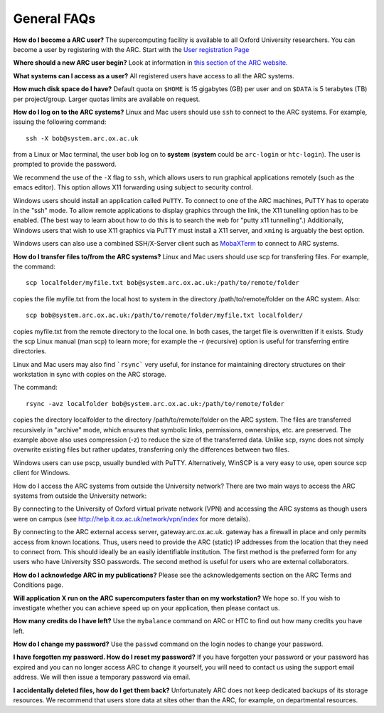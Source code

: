 General FAQs
------------
  
**How do I become a ARC user?**
The supercomputing facility is available to all Oxford University researchers.  You can become a user by registering with the ARC. 
Start with the `User registration Page <https://www.arc.ox.ac.uk/getting-started-obtaining-an-account>`_

**Where should a new ARC user begin?**
Look at information in `this section of the ARC website. <https://www.arc.ox.ac.uk/what-next>`_

**What systems can I access as a user?**
All registered users have access to all the ARC systems.

**How much disk space do I have?**
Default quota on ``$HOME`` is 15 gigabytes (GB) per user and on ``$DATA`` is 5 terabytes (TB) per project/group.  Larger quotas limits are available on request.

**How do I log on to the ARC systems?**
Linux and Mac users should use ``ssh`` to connect to the ARC systems.  For example, issuing the following command:: 

  ssh -X bob@system.arc.ox.ac.uk

from a Linux or Mac terminal, the user bob log on to **system** (**system** could be ``arc-login`` or ``htc-login``).  The user is prompted to provide the password.

We recommend the use of the ``-X`` flag to ``ssh``, which allows users to run graphical applications remotely (such as the emacs editor).  This option allows X11 forwarding using subject to security control.

Windows users should install an application called ``PuTTY``. To connect to one of the ARC machines, PuTTY has to operate in the "ssh"
mode.  To allow remote applications to display graphics through the link, the X11 tunelling option has to be enabled.  (The best way to learn about how to do this
is to search the web for "putty x11 tunnelling".)  Additionally, Windows users that wish to use X11 graphics via PuTTY must install a X11 server, and ``xming`` is arguably the best option. 

Windows users can also use a combined SSH/X-Server client such as `MobaXTerm <https://mobaxterm.mobatek.net/>`_ to connect to ARC systems.

**How do I transfer files to/from the ARC systems?**
Linux and Mac users should use scp for transfering files.  For example, the command::

   scp localfolder/myfile.txt bob@system.arc.ox.ac.uk:/path/to/remote/folder

copies the file myfile.txt from the local host to system in the directory /path/to/remote/folder on the ARC system.  Also::

   scp bob@system.arc.ox.ac.uk:/path/to/remote/folder/myfile.txt localfolder/

copies myfile.txt from the remote directory to the local one.  In both cases, the target file is overwritten if it exists.  Study the scp Linux manual (man scp)
to learn more; for example the -r (recursive) option is useful for transferring entire directories.

Linux and Mac users may also find ```rsync``` very useful, for instance for maintaining directory structures on their workstation in sync with copies on the ARC storage.

The command::

   rsync -avz localfolder bob@system.arc.ox.ac.uk:/path/to/remote/folder

copies the directory localfolder to the directory /path/to/remote/folder on the ARC system. The files are transferred recursively in "archive" mode, which ensures that symbolic links, permissions, ownerships, etc. are preserved.  The example above also uses compression (-z) to reduce the size of the transferred data. Unlike scp, rsync does not simply overwrite existing files but rather updates, transferring only the differences between two files.

Windows users can use pscp, usually bundled with PuTTY.  Alternatively, WinSCP is a very easy to use, open source scp client for Windows.

 
How do I access the ARC systems from outside the University network?
There are two main ways to access the ARC systems from outside the University network:

By connecting to the University of Oxford virtual private network (VPN) and accessing the ARC systems as though users were on campus
(see http://help.it.ox.ac.uk/network/vpn/index for more details).

By connecting to the ARC external access server, gateway.arc.ox.ac.uk. gateway has a firewall in place and only permits access from known locations.
Thus, users need to provide the ARC (static) IP addresses from the location that they need to connect from.  This should ideally be an easily identifiable institution.
The first method is the preferred form for any users who have University SSO passwords.  The second method is useful for users who are external collaborators.

 
**How do I acknowledge ARC in my publications?**
Please see the acknowledgements section on the ARC Terms and Conditions page.

 
**Will application X run on the ARC supercomputers faster than on my workstation?**
We hope so.  If you wish to investigate whether you can achieve speed up on your application, then please contact us.

 
**How many credits do I have left?**
Use the ``mybalance`` command on ARC or HTC to find out how many credits you have left.

 
**How do I change my password?**
Use the ``passwd`` command on the login nodes to change your password.

 
**I have forgotten my password. How do I reset my password?**
If you have forgotten your password or your password has expired and you can no longer access ARC to change it yourself, you will need to contact us using
the support email address.  We will then issue a temporary password via email.

 
**I accidentally deleted files, how do I get them back?**
Unfortunately ARC does not keep dedicated backups of its storage resources.  We recommend that users store data at sites other than the ARC, for example, on
departmental resources.
